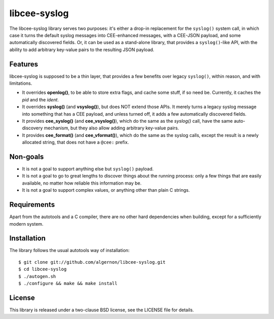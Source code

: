 libcee-syslog
=============

The libcee-syslog library serves two purposes: it's either a drop-in
replacement for the ``syslog()`` system call, in which case it turns
the default syslog messages into CEE-enhanced messages, with a
CEE-JSON payload, and some automatically discovered fields. Or, it can
be used as a stand-alone library, that provides a ``syslog()``-like
API, with the ability to add arbitrary key-value pairs to the
resulting JSON payload.

Features
--------

libcee-syslog is supposed to be a thin layer, that provides a few
benefits over legacy ``syslog()``, within reason, and with
limitations.

* It overrides **openlog()**, to be able to store extra flags, and
  cache some stuff, if so need be. Currently, it caches the *pid* and
  the *ident*.
* It overrides **syslog()** (and **vsyslog()**), but does NOT extend
  those APIs. It merely turns a legacy syslog message into something
  that has a CEE payload, and unless turned off, it adds a few
  automatically discovered fields.
* It provides **cee_syslog()** (and **cee_vsyslog()**), which do the
  same as the `syslog()` call, have the same auto-discovery mechanism,
  but they also allow adding arbitrary key-value pairs.
* It provides **cee_format()** (and **cee_vformat()**), which do the
  same as the syslog calls, except the result is a newly allocated
  string, that does not have a ``@cee:`` prefix.

Non-goals
---------

* It is not a goal to support anything else but ``syslog()`` payload.
* It is not a goal to go to great lengths to discover things about the
  running process: only a few things that are easily available, no
  matter how reliable this information may be.
* It is not a goal to support complex values, or anything other than
  plain C strings.
  
Requirements
------------

Apart from the autotools and a C compiler, there are no other hard
dependencies when building, except for a sufficiently modern system.

Installation
------------

The library follows the usual autotools way of installation:

::

 $ git clone git://github.com/algernon/libcee-syslog.git
 $ cd libcee-syslog
 $ ./autogen.sh
 $ ./configure && make && make install

License
-------

This library is released under a two-clause BSD license, see the
LICENSE file for details.
